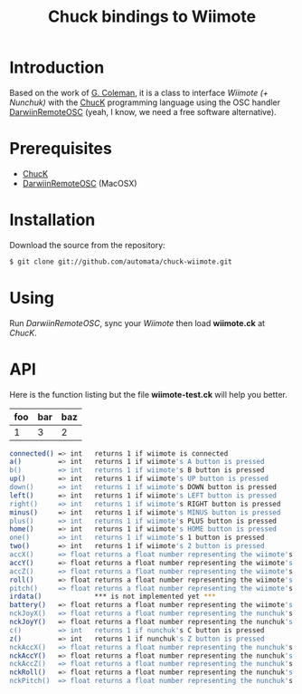 #+TITLE: Chuck bindings to Wiimote
#+META: 2009-04-01 00:00 code

* Introduction

Based on the work of [[http://www.dtic.upf.edu/~gcoleman/][G. Coleman]], it is a class to interface /Wiimote (+ Nunchuk)/ 
with the [[http://chuck.cs.princeton.edu/][ChucK]] programming language using the OSC handler [[http://code.google.com/p/darwiinosc/][DarwiinRemoteOSC]] (yeah, I know, we need
a free software alternative).

* Prerequisites

- [[http://chuck.cs.princeton.edu/][ChucK]]
- [[http://code.google.com/p/darwiinosc/][DarwiinRemoteOSC]] (MacOSX)

* Installation

Download the source from the repository:

#+begin_src sh
$ git clone git://github.com/automata/chuck-wiimote.git
#+end_src

* Using

Run /DarwiinRemoteOSC/, sync your /Wiimote/ then load *wiimote.ck* at /ChucK/. 

* API

Here is the function listing but the file *wiimote-test.ck* will
help you better.

| foo | bar | baz |
|-----+-----+-----|
| 1   | 3   | 2   |

#+begin_src sh
 connected() => int   returns 1 if wiimote is connected
 a()         => int   returns 1 if wiimote's A button is pressed
 b()         => int   returns 1 if wiimote's B button is pressed
 up()        => int   returns 1 if wiimote's UP button is pressed
 down()      => int   returns 1 if wiimote's DOWN button is pressed
 left()      => int   returns 1 if wiimote's LEFT button is pressed
 right()     => int   returns 1 if wiimote's RIGHT button is pressed
 minus()     => int   returns 1 if wiimote's MINUS button is pressed
 plus()      => int   returns 1 if wiimote's PLUS button is pressed
 home()      => int   returns 1 if wiimote's HOME button is pressed
 one()       => int   returns 1 if wiimote's 1 button is pressed
 two()       => int   returns 1 if wiimote's 2 button is pressed
 accX()      => float returns a float number representing the wiimote's acceleration in the X-axis
 accY()      => float returns a float number representing the wiimote's acceleration in the Y-axis
 accZ()      => float returns a float number representing the wiimote's acceleration in the Z-axis
 roll()      => float returns a float number representing the wiimote's roll movement
 pitch()     => float returns a float number representing the wiimote's pitch movement
 irdata()             *** is not implemented yet ***
 battery()   => float returns a float number representing the wiimote's battery level 
 nckJoyX()   => float returns a float number representing the nunchuk's joystick movement in the X-axis    
 nckJoyY()   => float returns a float number representing the nunchuk's joystick movement in the Y-axis    
 c()         => int   returns 1 if nunchuk's C button is pressed    
 z()         => int   returns 1 if nunchuk's Z button is pressed    
 nckAccX()   => float returns a float number representing the nunchuk's acceleration in the X-axis
 nckAccY()   => float returns a float number representing the nunchuk's acceleration in the Y-axis
 nckAccZ()   => float returns a float number representing the nunchuk's acceleration in the Z-axis
 nckRoll()   => float returns a float number representing the nunchuk's roll movement
 nckPitch()  => float returns a float number representing the nunchuk's pitch movement
#+end_src
